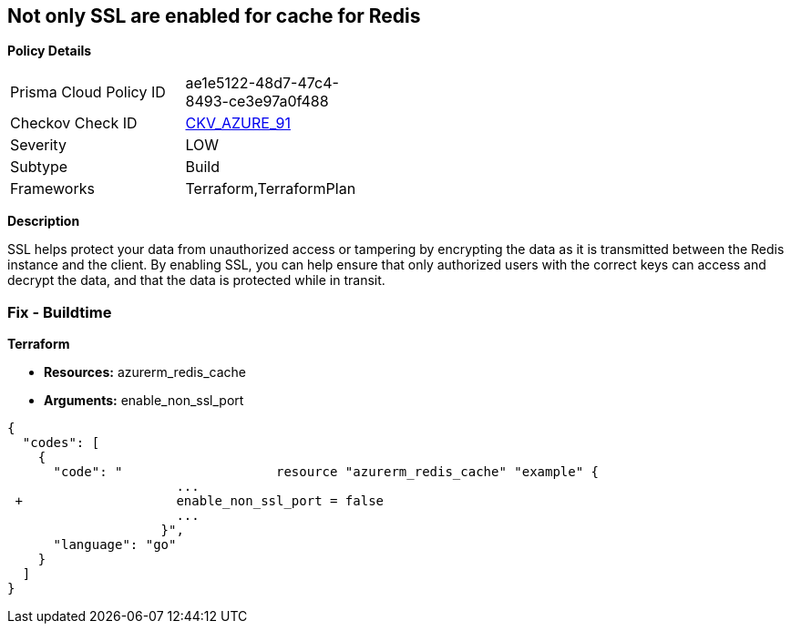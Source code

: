 == Not only SSL are enabled for cache for Redis


*Policy Details* 

[width=45%]
[cols="1,1"]
|=== 
|Prisma Cloud Policy ID 
| ae1e5122-48d7-47c4-8493-ce3e97a0f488

|Checkov Check ID 
| https://github.com/bridgecrewio/checkov/tree/master/checkov/terraform/checks/resource/azure/RedisCacheEnableNonSSLPort.py[CKV_AZURE_91]

|Severity
|LOW

|Subtype
|Build

|Frameworks
|Terraform,TerraformPlan

|=== 



*Description* 


SSL helps protect your data from unauthorized access or tampering by encrypting the data as it is transmitted between the Redis instance and the client.
By enabling SSL, you can help ensure that only authorized users with the correct keys can access and decrypt the data, and that the data is protected while in transit.

=== Fix - Buildtime


*Terraform* 


* *Resources:* azurerm_redis_cache
* *Arguments:* enable_non_ssl_port


[source,go]
----
{
  "codes": [
    {
      "code": "                    resource "azurerm_redis_cache" "example" {
                      ...
 +                    enable_non_ssl_port = false
                      ...
                    }",
      "language": "go"
    }
  ]
}
----
